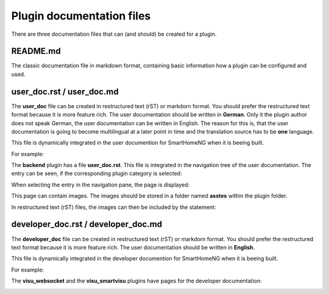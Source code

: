 Plugin documentation files
==========================

There are three documentation files that can (and should) be created for a plugin.


README.md
---------

The classic documentation file in markdown format, containing basic information how a plugin 
can be configured and used.


user_doc.rst / user_doc.md
--------------------------

The **user_doc** file can be created in restructured text (rST) or markdorn format. You should 
prefer the restructured text format because it is more feature rich. The user documentation should 
be written in **German**. Only it the plugin author does not speak German, the user documentation
can be written in English. The reason for this is, that the user documentation is going to become 
multilingual at a later point in time and the translation source has to be **one** language.

This file is dynamically integrated in the user documention for SmartHomeNG when it is beeing built.


For example: 

The **backend** plugin has a file **user_doc.rst**. This file is integrated in the navigation
tree of the user documentation. The entry can be seen, if the corresponding plugin category is selected:

.. image:: assets/backend_user_doc_tree.png


When selecting the entry in the navigation pane, the page is displayed:

.. image:: assets/backend_user_doc_page.png


This page can contain images. The images should be stored in a folder named **asstes** within 
the plugin folder.

In restructured text (rST) files, the images can then be included by the statement:

  .. image:: assets/<picture-filename>


developer_doc.rst / developer_doc.md
------------------------------------

The **developer_doc** file can be created in restructured text (rST) or markdorn format. You 
should prefer the restructured text format because it is more feature rich. The user documentation 
should be written in **English**.

This file is dynamically integrated in the developer documention for SmartHomeNG when it is beeing built.

For example: 

The **visu_websocket** and the **visu_smartvisu** plugins have pages for the developer documentation:

.. image:: assets/visu_developer_doc_tree.jpg

